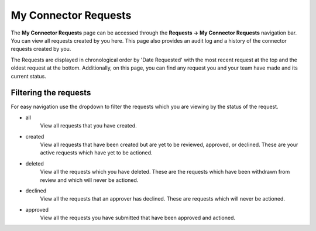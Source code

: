 My Connector Requests
=====================

The **My Connector Requests** page can be accessed through the **Requests -> My Connector Requests** navigation bar. You can view all requests created by you here. This page also provides an audit log and a history of the connector requests created by you.

The Requests are displayed in chronological order by 'Date Requested' with the most recent request at the top and the oldest request at the bottom. Additionally, on this page, you can find any request you and your team have made and its current status.

Filtering the requests
-----------------------

For easy navigation use the dropdown to filter the requests which you are viewing by the status of the request.

- all
   View all requests that you have created.
- created
   View all requests that have been created but are yet to be reviewed, approved, or declined.
   These are your active requests which have yet to be actioned.
- deleted
   View all the requests which you have deleted. These are the requests which have been withdrawn from review and which will never be actioned.
- declined
   View all the requests that an approver has declined. These are requests which will never be actioned.
- approved
   View all the requests you have submitted that have been approved and actioned.